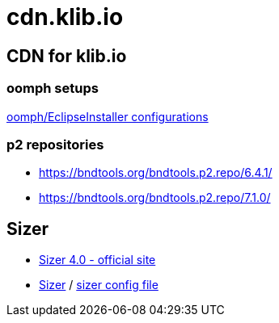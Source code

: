 = cdn.klib.io
:lang: en

== CDN for klib.io

=== oomph setups

link:oomph/index.html[oomph/EclipseInstaller configurations]

=== p2 repositories

* link:org.bndtools.p2/6.4.1/[https://bndtools.org/bndtools.p2.repo/6.4.1/]
* link:org.bndtools.p2/7.0.0/[https://bndtools.org/bndtools.p2.repo/7.1.0/]

== Sizer

* https://www.brianapps.net/sizer4/[Sizer 4.0 - official site, window=_blank]
* link:sizer/sizer.html/[Sizer] / link:sizer/SizerExport.xml[sizer config file]
